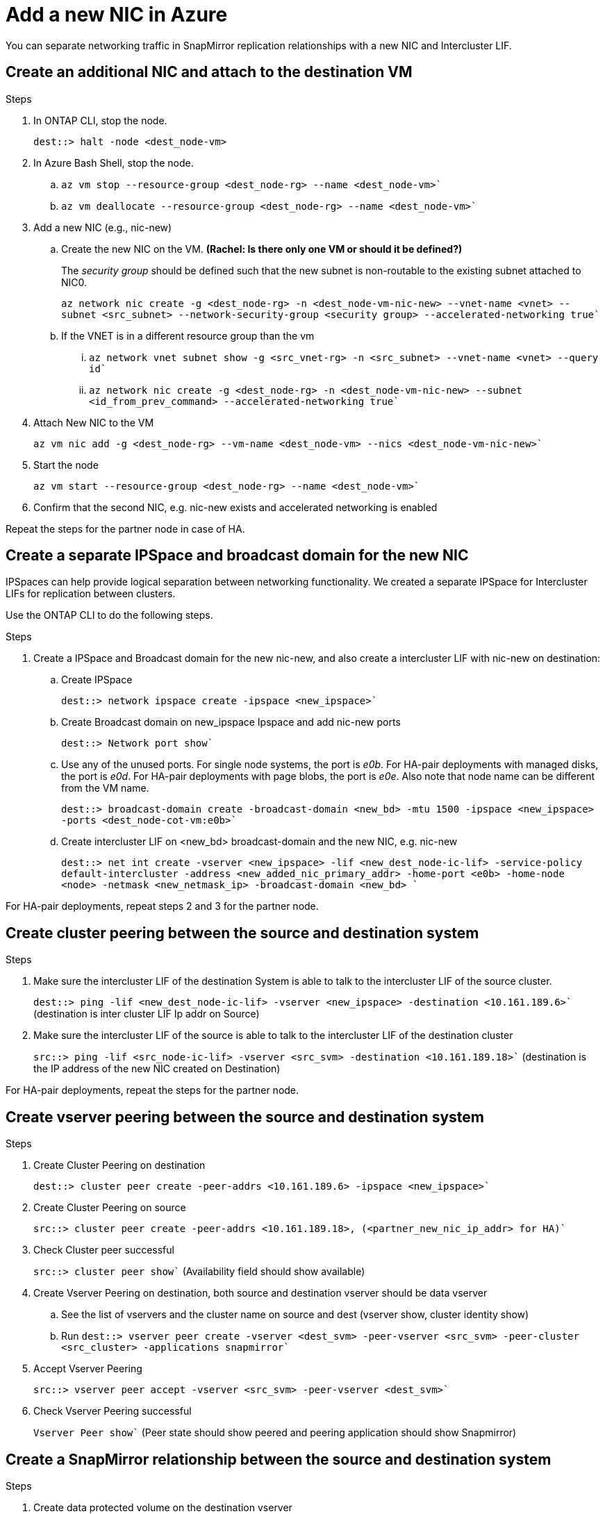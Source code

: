 

= Add a new NIC in Azure
:hardbreaks:
:nofooter:
:icons: font
:linkattrs:
:imagesdir: ./media/

[.lead]
You can separate networking traffic in SnapMirror replication relationships with a new NIC and Intercluster LIF. 

== Create an additional NIC and attach to the destination VM

.Steps
. In ONTAP CLI, stop the node.
+
[source,json]
----
dest::> halt -node <dest_node-vm>
----
. In Azure Bash Shell, stop the node.
.. `az vm stop --resource-group <dest_node-rg> --name <dest_node-vm>``
.. `az vm deallocate --resource-group <dest_node-rg> --name <dest_node-vm>``

. Add a new NIC (e.g., nic-new)
.. Create the new NIC on the VM. *(Rachel: Is there only one VM or should it be defined?)*
+
The _security group_ should be defined such that the new subnet is non-routable to the existing subnet attached to NIC0.
+ 
`az network nic create -g <dest_node-rg> -n <dest_node-vm-nic-new> --vnet-name <vnet> --subnet <src_subnet> --network-security-group <security group> --accelerated-networking true``
.. If the VNET is in a different resource group than the vm
... `az network vnet subnet show -g <src_vnet-rg> -n <src_subnet> --vnet-name <vnet> --query id``
... `az network nic create -g <dest_node-rg> -n <dest_node-vm-nic-new> --subnet <id_from_prev_command> --accelerated-networking true``

. Attach New NIC to the VM
+
`az vm nic add -g <dest_node-rg> --vm-name <dest_node-vm> --nics <dest_node-vm-nic-new>``

. Start the node
+
`az vm start --resource-group <dest_node-rg>  --name <dest_node-vm>``

. Confirm that the second NIC, e.g. nic-new exists and accelerated networking is enabled

Repeat the steps for the partner node in case of HA.

== Create a separate IPSpace and broadcast domain for the new NIC
IPSpaces can help provide logical separation between networking functionality. We created a separate IPSpace for Intercluster LIFs for replication between clusters.

Use the ONTAP CLI to do the following steps.

.Steps

. Create a IPSpace and Broadcast domain for the new nic-new, and also create a intercluster LIF with nic-new on destination:

.. Create IPSpace
+
`dest::> network ipspace create -ipspace <new_ipspace>``

.. Create Broadcast domain on new_ipspace Ipspace and add nic-new ports
+
`dest::> Network port show``

.. Use any of the unused ports. For single node systems, the port is _e0b_. For HA-pair deployments with managed disks, the port is _e0d_. For HA-pair deployments with page blobs, the port is _e0e_. Also note that node name can be different from the VM name.
+
`dest::> broadcast-domain create -broadcast-domain <new_bd> -mtu 1500 -ipspace <new_ipspace> -ports <dest_node-cot-vm:e0b>``

.. Create intercluster LIF on <new_bd> broadcast-domain and the new NIC, e.g. nic-new
+
`dest::> net int create -vserver <new_ipspace> -lif <new_dest_node-ic-lif> -service-policy default-intercluster -address <new_added_nic_primary_addr> -home-port <e0b> -home-node <node> -netmask <new_netmask_ip> -broadcast-domain <new_bd> ``

For HA-pair deployments, repeat steps 2 and 3 for the partner node.

== Create cluster peering between the source and destination system
.Steps

. Make sure the intercluster LIF of the destination System is able to talk to the intercluster LIF of the source cluster.
+
`dest::> ping -lif <new_dest_node-ic-lif> -vserver <new_ipspace> -destination <10.161.189.6>`` (destination is inter cluster LIF Ip addr on Source)

. Make sure the intercluster LIF of the source is able to talk to the intercluster LIF of the destination cluster
+
`src::> ping -lif <src_node-ic-lif> -vserver <src_svm> -destination <10.161.189.18>`` (destination is the IP address of the new NIC created on Destination)

For HA-pair deployments, repeat the steps for the partner node.

== Create vserver peering between the source and destination system
.Steps

. Create Cluster Peering on destination
+
`dest::> cluster peer create -peer-addrs <10.161.189.6> -ipspace <new_ipspace>``

. Create Cluster Peering on source
+
`src::> cluster peer create -peer-addrs <10.161.189.18>, (<partner_new_nic_ip_addr> for HA)``

. Check Cluster peer successful
+
`src::> cluster peer show`` (Availability field should show available)

. Create Vserver Peering on destination, both source and destination vserver should be data vserver
.. See the list of vservers and the cluster name on source and dest (vserver show, cluster identity show)  
.. Run `dest::> vserver peer create -vserver <dest_svm> -peer-vserver <src_svm> -peer-cluster <src_cluster> -applications snapmirror``

. Accept Vserver Peering
+
`src::> vserver peer accept -vserver <src_svm> -peer-vserver <dest_svm>``

. Check Vserver Peering successful
+
`Vserver Peer show`` (Peer state should show peered and peering application should show Snapmirror)

== Create a SnapMirror relationship between the source and destination system

.Steps
. Create data protected volume on the destination vserver
+
.. `dest::> vol create -volume <new_dest_vol> -vserver <dest_svm> -type DP -size <10GB> -aggregate <aggr1>``
.. `dest::> vserver export-policy rule create -clientmatch 0.0.0.0/0 -policyname default -vserver <dest_svm> -rwrule any -allow-dev true -superuser any -allow-suid true -rorule any``

. Create and initialize snapmirror relationship on destination, choose the policy and schedule according to the requirements
.. `dest::> snapmirror create -source-path <src_svm:src_vol>  -destination-path  <dest_vs:new_dest_vol> -vserver <dest_svm> -policy <MirrorAllSnapshots> -schedule <5min>``
.. `dest::> snapmirror initialize -destination-path  <dest_vs:new_dest_vol>``

== Validate the SnapMirror relationship is healthy
In the ONTAP CLI, run the following commands to valide if the SnapMirror relationship is healthy. 

[cols=2*,options="header",cols="20,30"]
|===

| Command
| Output

| snapmirror show | healthy
| snapmirror show-history | successful creation and initialization

|===
If you check after the scheduled time has passed it should show a successful update as well

Optionaly you can mount the source and destination vols using "vol mount", write a file to the source and verify it being replicated to destination.